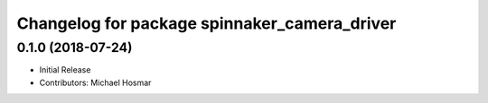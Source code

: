 ^^^^^^^^^^^^^^^^^^^^^^^^^^^^^^^^^^^^^^^^^^^^^
Changelog for package spinnaker_camera_driver
^^^^^^^^^^^^^^^^^^^^^^^^^^^^^^^^^^^^^^^^^^^^^

0.1.0 (2018-07-24)
------------------
* Initial Release
* Contributors: Michael Hosmar
